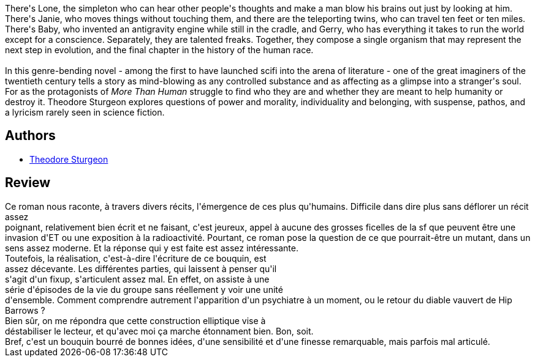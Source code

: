 :jbake-type: post
:jbake-status: published
:jbake-title: Les Plus qu'humains
:jbake-tags:  broc, mutant, rayon-imaginaire,_année_2003,_mois_déc.,_note_2,anticipation,read
:jbake-date: 2003-12-18
:jbake-depth: ../../
:jbake-uri: goodreads/books/9782277123552.adoc
:jbake-bigImage: https://i.gr-assets.com/images/S/compressed.photo.goodreads.com/books/1327864483l/2844799._SX98_.jpg
:jbake-smallImage: https://i.gr-assets.com/images/S/compressed.photo.goodreads.com/books/1327864483l/2844799._SY75_.jpg
:jbake-source: https://www.goodreads.com/book/show/2844799
:jbake-style: goodreads goodreads-book

++++
<div class="book-description">
There's Lone, the simpleton who can hear other people's thoughts and make a man blow his brains out just by looking at him. There's Janie, who moves things without touching them, and there are the teleporting twins, who can travel ten feet or ten miles. There's Baby, who invented an antigravity engine while still in the cradle, and Gerry, who has everything it takes to run the world except for a conscience. Separately, they are talented freaks. Together, they compose a single organism that may represent the next step in evolution, and the final chapter in the history of the human race.<br /><br />In this genre-bending novel - among the first to have launched scifi into the arena of literature - one of the great imaginers of the twentieth century tells a story as mind-blowing as any controlled substance and as affecting as a glimpse into a stranger's soul. For as the protagonists of <i>More Than Human</i> struggle to find who they are and whether they are meant to help humanity or destroy it. Theodore Sturgeon explores questions of power and morality, individuality and belonging, with suspense, pathos, and a lyricism rarely seen in science fiction.
</div>
++++


## Authors
* link:../authors/12531.html[Theodore Sturgeon]



## Review

++++
Ce roman nous raconte, à travers divers récits, l'émergence de ces plus qu'humains. Difficile dans dire plus sans déflorer un récit assez<br/>poignant, relativement bien écrit et ne faisant, c'est jeureux, appel à aucune des grosses ficelles de la sf que peuvent être une invasion d'ET ou une exposition à la radioactivité. Pourtant, ce roman pose la question de ce que pourrait-être un mutant, dans un sens assez moderne. Et la réponse qui y est faite est assez intéressante.<br/>Toutefois, la réalisation, c'est-à-dire l'écriture de ce bouquin, est<br/>assez décevante. Les différentes parties, qui laissent à penser qu'il<br/>s'agit d'un fixup, s'articulent assez mal. En effet, on assiste à une<br/>série d'épisodes de la vie du groupe sans réellement y voir une unité<br/>d'ensemble. Comment comprendre autrement l'apparition d'un psychiatre à un moment, ou le retour du diable vauvert de Hip Barrows ?<br/>Bien sûr, on me répondra que cette construction elliptique vise à<br/>déstabiliser le lecteur, et qu'avec moi ça marche étonnament bien. Bon, soit.<br/>Bref, c'est un bouquin bourré de bonnes idées, d'une sensibilité et d'une finesse remarquable, mais parfois mal articulé.
++++